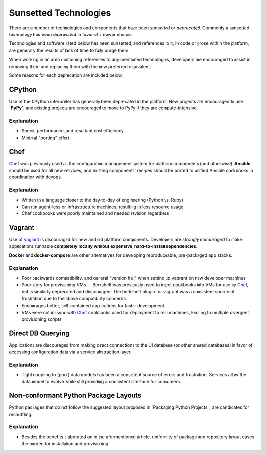 ======================
Sunsetted Technologies
======================

There are a number of technologies and components that have been
*sunsetted* or *deprecated*. Commonly a sunsetted technology has been
deprecated in favor of a newer choice.

Technologies and software listed below has been sunsetted, and
references to it, in code or prose within the platform, are generally
the results of lack of time to fully purge them.

When working in an area containing references to any mentioned
technologies, developers are encouraged to assist in removing them and
replacing them with the new preferred equivalent.

Some reasons for each deprecation are included below.


CPython
=======

Use of the CPython interpreter has generally been deprecated in the
platform. New projects are encouraged to use **`PyPy`**, and existing
projects are encouraged to move to PyPy if they are compute-intensive.

Explanation
############

* Speed, performance, and resultant cost efficiency
* Minimal "porting" effort


Chef
====

`Chef <https://www.chef.io/chef/get-chef/>`_ was previously used as
the configuration management system for platform components (and
otherwise). **Ansible** should be used for all new services, and
existing components' recipes should be ported to unified Ansible
cookbooks in coordination with devops.

Explanation
############

* Written in a language closer to the day-to-day of engineering (Python vs.
  Ruby)
* Can run agent-less on infrastructure machines, resulting in less resource
  usage
* Chef cookbooks were poorly maintained and needed revision regardless


Vagrant
=======

Use of `vagrant <https://www.vagrantup.com/>`_ is discouraged for new
and old platform components. Developers are *strongly encouraged* to
make applications runnable **completely locally without expensive,
hard-to-install dependencies**.

**Docker** and **docker-compose** are other alternatives for developing
reproduceable, pre-packaged app stacks.

Explanation
############

* Poor backwards compatibility, and general "version hell" when setting up
  vagrant on new developer machines
* Poor story for provisioning VMs -- Berkshelf was previously used to inject
  cookbooks into VMs for use by `Chef`_, but is similarly deprecated and
  discouraged. The berkshelf plugin for vagrant was a consistent source of
  frustration due to the above compatibility concerns.
* Encourages better, self-contained applications for faster development
* VMs were not in-sync with `Chef`_ cookbooks used for deployment to real
  machines, leading to multiple divergent provisioning scripts


Direct DB Querying
==================

Applications are discouraged from making direct connections to the UI database
(or other shared databases) in favor of accessing configuration data via a
service abstraction layer.

Explanation
###########

* Tight coupling to (poor) data models has been a consistent source of errors
  and frustration. Services allow the data model to evolve while still
  providing a consistent interface for consumers.


Non-conformant Python Package Layouts
=====================================

Python packages that do not follow the suggested layout proposed in `Packaging
Python Projects`_ are candidates for reshuffling.

Explanation
###########

* Besides the benefits elaborated on in the aformentioned article, uniformity
  of package and repository layout eases the burden for installation and
  provisioning
